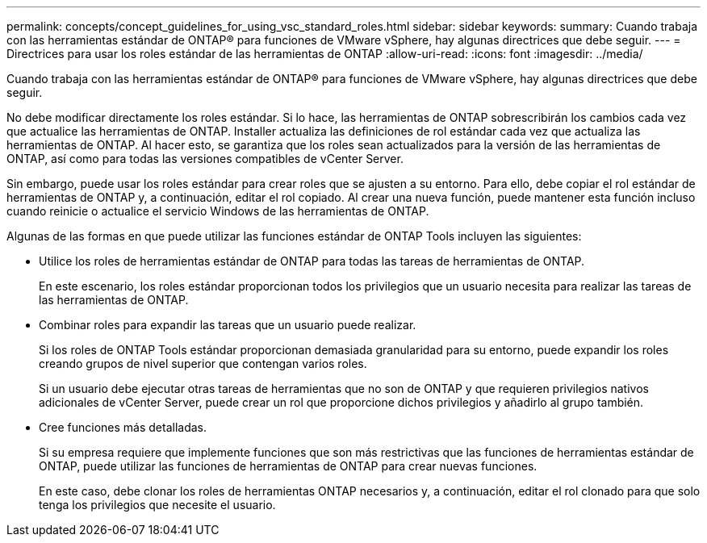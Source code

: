 ---
permalink: concepts/concept_guidelines_for_using_vsc_standard_roles.html 
sidebar: sidebar 
keywords:  
summary: Cuando trabaja con las herramientas estándar de ONTAP® para funciones de VMware vSphere, hay algunas directrices que debe seguir. 
---
= Directrices para usar los roles estándar de las herramientas de ONTAP
:allow-uri-read: 
:icons: font
:imagesdir: ../media/


[role="lead"]
Cuando trabaja con las herramientas estándar de ONTAP® para funciones de VMware vSphere, hay algunas directrices que debe seguir.

No debe modificar directamente los roles estándar. Si lo hace, las herramientas de ONTAP sobrescribirán los cambios cada vez que actualice las herramientas de ONTAP. Installer actualiza las definiciones de rol estándar cada vez que actualiza las herramientas de ONTAP. Al hacer esto, se garantiza que los roles sean actualizados para la versión de las herramientas de ONTAP, así como para todas las versiones compatibles de vCenter Server.

Sin embargo, puede usar los roles estándar para crear roles que se ajusten a su entorno. Para ello, debe copiar el rol estándar de herramientas de ONTAP y, a continuación, editar el rol copiado. Al crear una nueva función, puede mantener esta función incluso cuando reinicie o actualice el servicio Windows de las herramientas de ONTAP.

Algunas de las formas en que puede utilizar las funciones estándar de ONTAP Tools incluyen las siguientes:

* Utilice los roles de herramientas estándar de ONTAP para todas las tareas de herramientas de ONTAP.
+
En este escenario, los roles estándar proporcionan todos los privilegios que un usuario necesita para realizar las tareas de las herramientas de ONTAP.

* Combinar roles para expandir las tareas que un usuario puede realizar.
+
Si los roles de ONTAP Tools estándar proporcionan demasiada granularidad para su entorno, puede expandir los roles creando grupos de nivel superior que contengan varios roles.

+
Si un usuario debe ejecutar otras tareas de herramientas que no son de ONTAP y que requieren privilegios nativos adicionales de vCenter Server, puede crear un rol que proporcione dichos privilegios y añadirlo al grupo también.

* Cree funciones más detalladas.
+
Si su empresa requiere que implemente funciones que son más restrictivas que las funciones de herramientas estándar de ONTAP, puede utilizar las funciones de herramientas de ONTAP para crear nuevas funciones.

+
En este caso, debe clonar los roles de herramientas ONTAP necesarios y, a continuación, editar el rol clonado para que solo tenga los privilegios que necesite el usuario.


